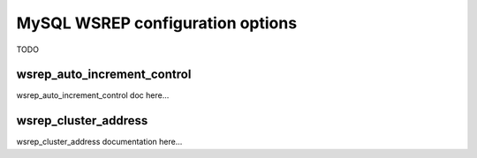 MySQL WSREP configuration options
=================================

TODO


.. _option_wsrep_auto_increment_control:

wsrep_auto_increment_control
----------------------------

wsrep_auto_increment_control doc here...

.. _option_wsrep_cluster_address:

wsrep_cluster_address
---------------------

wsrep_cluster_address documentation here...